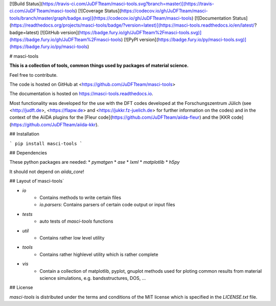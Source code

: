 [![Build Status](https://travis-ci.com/JuDFTteam/masci-tools.svg?branch=master)](https://travis-ci.com/JuDFTteam/masci-tools)
[![Coverage Status](https://codecov.io/gh/JuDFTteam/masci-tools/branch/master/graph/badge.svg)](https://codecov.io/gh/JuDFTteam/masci-tools)
[![Documentation Status](https://readthedocs.org/projects/masci-tools/badge/?version=latest)](https://masci-tools.readthedocs.io/en/latest/?badge=latest)
[![GitHub version](https://badge.fury.io/gh/JuDFTteam%2Fmasci-tools.svg)](https://badge.fury.io/gh/JuDFTteam%2Fmasci-tools)
[![PyPI version](https://badge.fury.io/py/masci-tools.svg)](https://badge.fury.io/py/masci-tools)


# masci-tools

**This is a collection of tools, common things used by packages of material science.**

Feel free to contribute.

The code is hosted on GitHub at
<https://github.com/JuDFTteam/masci-tools>

The documentation is hosted on https://masci-tools.readthedocs.io.

Most functionality was developed for the use with the DFT codes developed at the Forschungszentrum Jülich (see <http://judft.de>, <https://flapw.de> and <https://jukkr.fz-juelich.de> for further information on the codes) and in the context of the AiiDA plugins for the [Fleur code](https://github.com/JuDFTteam/aiida-fleur) and the [KKR code](https://github.com/JuDFTteam/aiida-kkr).

## Installation

```
pip install masci-tools
```

## Dependencies

These python packages are needed:
* `pymatgen`
* `ase`
* `lxml`
* `matplotlib`
* `h5py`

It should not depend on `aiida_core`!

## Layout of`masci-tools`

* `io`
    * Contains methods to write certain files
    * `io.parsers`: Contains parsers of certain code output or input files
* `tests`
    * auto tests of `masci-tools` functions
* `util`
    * Contains rather low level utility
* `tools`
    * Contains rather highlevel utility which is rather complete
* `vis`
    * Contain a collection of matplotlib, pyplot, gnuplot methods used for ploting common results from material science simulations, e.g. bandsstructures, DOS, ... 

## License


*masci-tools* is distributed under the terms and conditions of the MIT license which is specified in the `LICENSE.txt` file.


